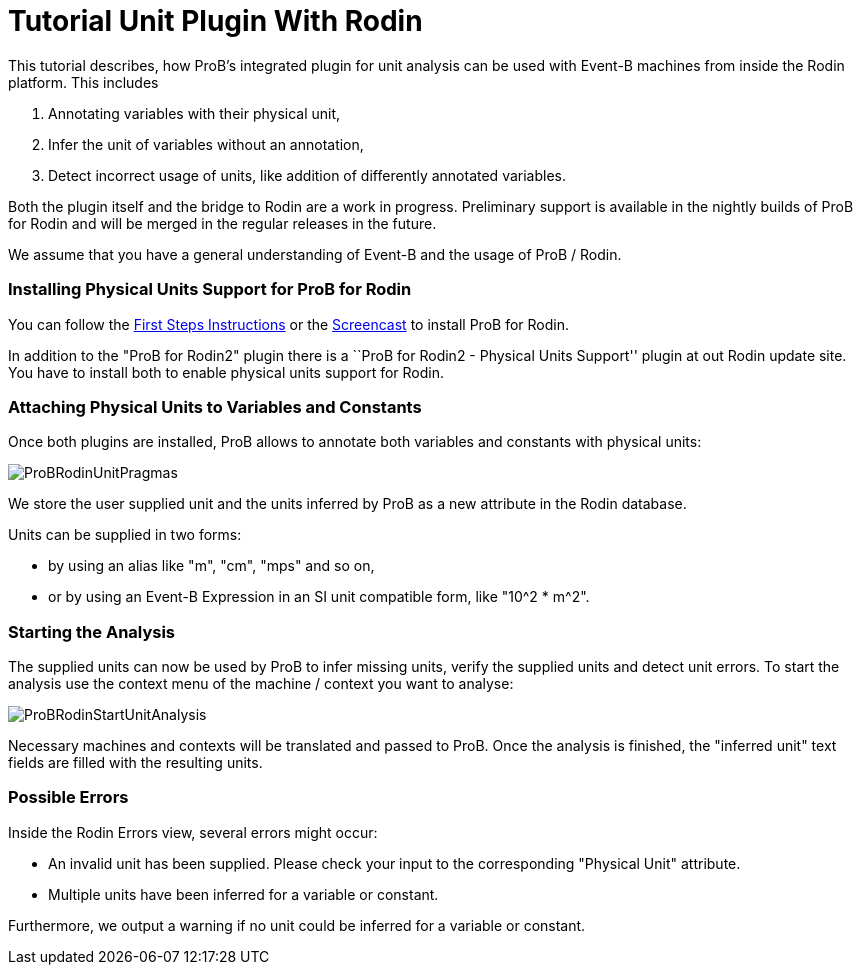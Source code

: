 :wikifix: 2
ifndef::imagesdir[:imagesdir: ../../asciidoc/images/]
[[tutorial-unit-plugin-with-rodin]]
= Tutorial Unit Plugin With Rodin

:category: Tutorial

:category: User_Manual

:category: Physical_Units_Plugin


This tutorial describes, how ProB's integrated plugin for unit analysis
can be used with Event-B machines from inside the Rodin platform. This
includes

1.  Annotating variables with their physical unit,
2.  Infer the unit of variables without an annotation,
3.  Detect incorrect usage of units, like addition of differently
annotated variables.

Both the plugin itself and the bridge to Rodin are a work in progress.
Preliminary support is available in the nightly builds of ProB for Rodin
and will be merged in the regular releases in the future.

We assume that you have a general understanding of Event-B and the usage
of ProB / Rodin.

[[installing-physical-units-support-for-prob-for-rodin]]
Installing Physical Units Support for ProB for Rodin
~~~~~~~~~~~~~~~~~~~~~~~~~~~~~~~~~~~~~~~~~~~~~~~~~~~~

You can follow the link:/Tutorial_Rodin_First_Step[First Steps
Instructions] or the
http://www.stups.uni-duesseldorf.de/ProB/index.php5/Installation#Installation_Instruction_for_ProB_.28Rodin_Plugin.29[Screencast]
to install ProB for Rodin.

In addition to the "ProB for Rodin2" plugin there is a ``ProB for
Rodin2 - Physical Units Support'' plugin at out Rodin update site. You
have to install both to enable physical units support for Rodin.

[[attaching-physical-units-to-variables-and-constants]]
Attaching Physical Units to Variables and Constants
~~~~~~~~~~~~~~~~~~~~~~~~~~~~~~~~~~~~~~~~~~~~~~~~~~~

Once both plugins are installed, ProB allows to annotate both variables
and constants with physical units:

image::ProBRodinUnitPragmas.png[]

We store the user supplied unit and the units inferred by ProB as a new
attribute in the Rodin database.

Units can be supplied in two forms:

* by using an alias like "m", "cm", "mps" and so on,
* or by using an Event-B Expression in an SI unit compatible form, like
"10^2 * m^2".

[[starting-the-analysis]]
Starting the Analysis
~~~~~~~~~~~~~~~~~~~~~

The supplied units can now be used by ProB to infer missing units,
verify the supplied units and detect unit errors. To start the analysis
use the context menu of the machine / context you want to analyse:

image::ProBRodinStartUnitAnalysis.png[]

Necessary machines and contexts will be translated and passed to ProB.
Once the analysis is finished, the "inferred unit" text fields are
filled with the resulting units.

[[possible-errors]]
Possible Errors
~~~~~~~~~~~~~~~

Inside the Rodin Errors view, several errors might occur:

* An invalid unit has been supplied. Please check your input to the
corresponding "Physical Unit" attribute.
* Multiple units have been inferred for a variable or constant.

Furthermore, we output a warning if no unit could be inferred for a
variable or constant.